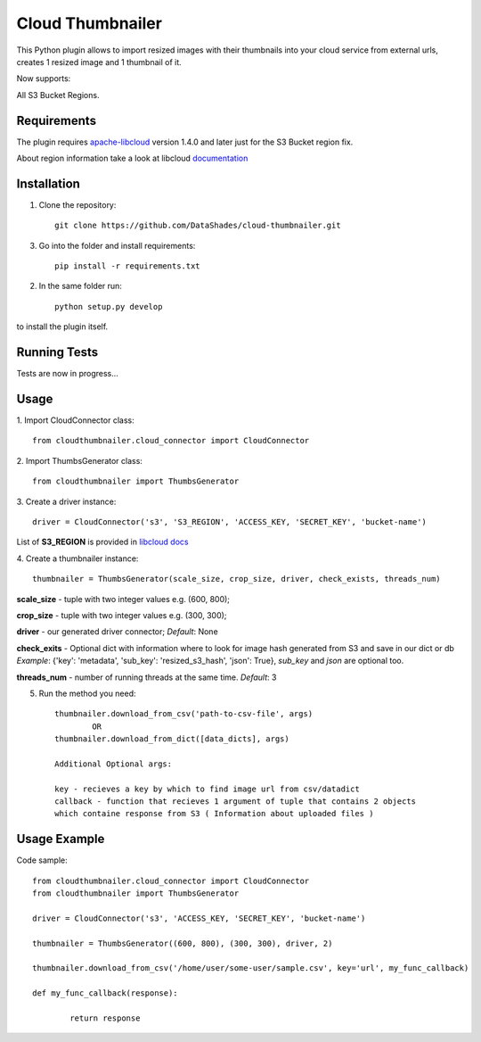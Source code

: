 
=================
Cloud Thumbnailer
=================

This Python plugin allows to import resized images with their thumbnails into your cloud service from external urls, creates 1 resized image and 1 thumbnail of it.
	
Now supports:
		
All S3 Bucket Regions.

------------
Requirements
------------

The plugin requires `apache-libcloud <https://github.com/apache/libcloud>`_ version 1.4.0 and later just for the S3 Bucket region fix.

About region information take a look at libcloud `documentation <https://libcloud.readthedocs.io/en/latest/supported_providers.html#id180>`_


------------
Installation
------------

1. Clone the repository::
	
	git clone https://github.com/DataShades/cloud-thumbnailer.git

3. Go into the folder and install requirements::
	
	pip install -r requirements.txt

2. In the same folder run::

	python setup.py develop

to install the plugin itself.

-------------
Running Tests
-------------

Tests are now in progress...

-----
Usage
-----

1. Import CloudConnector class:
::	
	from cloudthumbnailer.cloud_connector import CloudConnector


2. Import ThumbsGenerator class:
::
	from cloudthumbnailer import ThumbsGenerator


3. Create a driver instance:
::
	driver = CloudConnector('s3', 'S3_REGION', 'ACCESS_KEY, 'SECRET_KEY', 'bucket-name')


List of **S3_REGION** is provided in `libcloud docs <https://libcloud.readthedocs.io/en/latest/supported_providers.html#id180>`_

4. Create a thumbnailer instance:
::
	thumbnailer = ThumbsGenerator(scale_size, crop_size, driver, check_exists, threads_num)


**scale_size** - tuple with two integer values e.g. (600, 800);

**crop_size** - tuple with two integer values e.g. (300, 300);

**driver** - our generated driver connector; *Default*: None

**check_exits** - Optional dict with information where to look for image hash generated from S3 and save in our dict or db  *Example*: {'key': 'metadata', 'sub_key': 'resized_s3_hash', 'json': True}, *sub_key* and *json* are optional too.

**threads_num** - number of running threads at the same time. *Default*: 3

5. Run the method you need::

	thumbnailer.download_from_csv('path-to-csv-file', args)
		OR
	thumbnailer.download_from_dict([data_dicts], args)

	Additional Optional args:

	key - recieves a key by which to find image url from csv/datadict
	callback - function that recieves 1 argument of tuple that contains 2 objects 
	which containe response from S3 ( Information about uploaded files ) 

-------------
Usage Example
-------------

Code sample:
::
	from cloudthumbnailer.cloud_connector import CloudConnector
	from cloudthumbnailer import ThumbsGenerator

	driver = CloudConnector('s3', 'ACCESS_KEY, 'SECRET_KEY', 'bucket-name')

	thumbnailer = ThumbsGenerator((600, 800), (300, 300), driver, 2)

	thumbnailer.download_from_csv('/home/user/some-user/sample.csv', key='url', my_func_callback)

	def my_func_callback(response):
		
		return response
